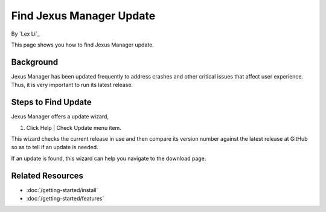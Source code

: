 Find Jexus Manager Update
=========================

By `Lex Li`_

This page shows you how to find Jexus Manager update.

Background
----------
Jexus Manager has been updated frequently to address crashes and other critical
issues that affect user experience. Thus, it is very important to run its
latest release.

Steps to Find Update
--------------------
Jexus Manager offers a update wizard,

#. Click Help | Check Update menu item.

This wizard checks the current release in use and then compare its version
number against the latest release at GitHub so as to tell if an update is
needed.

If an update is found, this wizard can help you navigate to the download page.

Related Resources
-----------------

- :doc:`/getting-started/install`
- :doc:`/getting-started/features`
